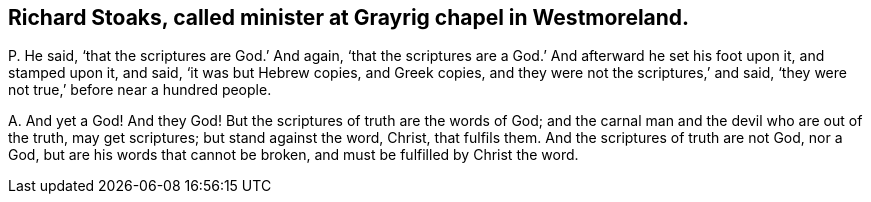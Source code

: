 [#ch-71.style-blurb, short="Richard Stoaks"]
== Richard Stoaks, called minister at Grayrig chapel in Westmoreland.

[.discourse-part]
P+++.+++ He said, '`that the scriptures are God.`' And again,
'`that the scriptures are a God.`' And afterward he set his foot upon it,
and stamped upon it, and said, '`it was but Hebrew copies, and Greek copies,
and they were not the scriptures,`' and said,
'`they were not true,`' before near a hundred people.

[.discourse-part]
A+++.+++ And yet a God!
And they God!
But the scriptures of truth are the words of God;
and the carnal man and the devil who are out of the truth, may get scriptures;
but stand against the word, Christ, that fulfils them.
And the scriptures of truth are not God, nor a God,
but are his words that cannot be broken, and must be fulfilled by Christ the word.
